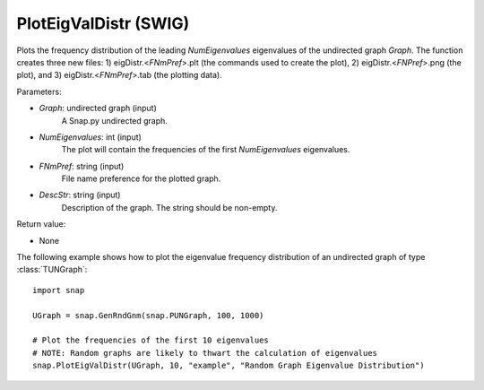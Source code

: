 PlotEigValDistr (SWIG)
''''''''''''''''''''''

.. function:: PlotEigValDistr(Graph, NumEigenvalues, FNmPref, DescStr)
   :noindex:

Plots the frequency distribution of the leading *NumEigenvalues* eigenvalues of the undirected graph *Graph*. The function creates three new files: 1) eigDistr.<*FNmPref*>.plt (the commands used to create the plot), 2) eigDistr.<*FNPref*>.png (the plot), and 3) eigDistr.<*FNmPref*>.tab (the plotting data).

Parameters:

- *Graph*: undirected graph (input)
    A Snap.py undirected graph.

- *NumEigenvalues*: int (input)
    The plot will contain the frequencies of the first *NumEigenvalues* eigenvalues.

- *FNmPref*: string (input)
    File name preference for the plotted graph.

- *DescStr*: string (input)
    Description of the graph. The string should be non-empty.

Return value:

- None


The following example shows how to plot the eigenvalue frequency distribution of
an undirected graph of type :class:`TUNGraph`::

    import snap

    UGraph = snap.GenRndGnm(snap.PUNGraph, 100, 1000)

    # Plot the frequencies of the first 10 eigenvalues
    # NOTE: Random graphs are likely to thwart the calculation of eigenvalues
    snap.PlotEigValDistr(UGraph, 10, "example", "Random Graph Eigenvalue Distribution")

